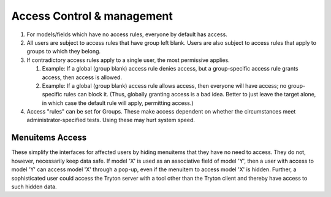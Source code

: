 Access Control & management
===========================

#. For models/fields which have no access rules, everyone by default has
   access.
#. All users are subject to access rules that have group left blank.
   Users are also subject to access rules that apply to groups to
   which they belong.
#. If contradictory access rules apply to a single user, the most permissive
   applies.

   #. Example: If a global (group blank) access rule denies access,
      but a group-specific access rule grants access, then access is
      allowed.
   #. Example: If a global (group blank) access rule allows access,
      then everyone will have access; no group-specific rules can
      block it. (Thus, globally granting access is a bad idea. Better
      to just leave the target alone, in which case the default rule
      will apply, permitting access.)
#. Access "rules" can be set for Groups. These make access dependent on whether
   the circumstances meet administrator-specified tests. Using these may hurt
   system speed.

Menuitems Access
----------------

These simplify the interfaces for affected users by hiding menuitems that they
have no need to access. They do not, however, necessarily keep data safe. If
model 'X' is used as an associative field of model 'Y', then a user with access
to model 'Y' can access model 'X' through a pop-up, even if the menuitem to
access model 'X' is hidden. Further, a sophisticated user could access the
Tryton server with a tool other than the Tryton client and thereby have access
to such hidden data.




